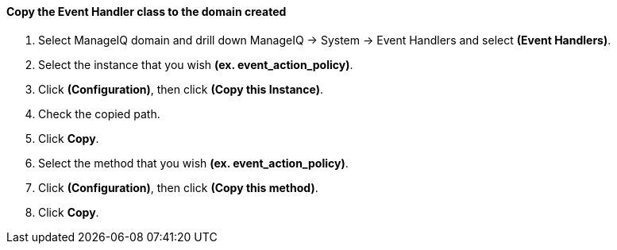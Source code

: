 ==== Copy the Event Handler class to the domain created

. Select ManageIQ domain and drill down ManageIQ → System → Event Handlers and select **(Event Handlers)**.

. Select the instance that you wish **(ex. event_action_policy)**.

. Click **(Configuration)**, then click **(Copy this Instance)**.

. Check the copied path.

. Click **Copy**.

. Select the method that you wish **(ex. event_action_policy)**.

. Click **(Configuration)**, then click **(Copy this method)**.

. Click **Copy**.